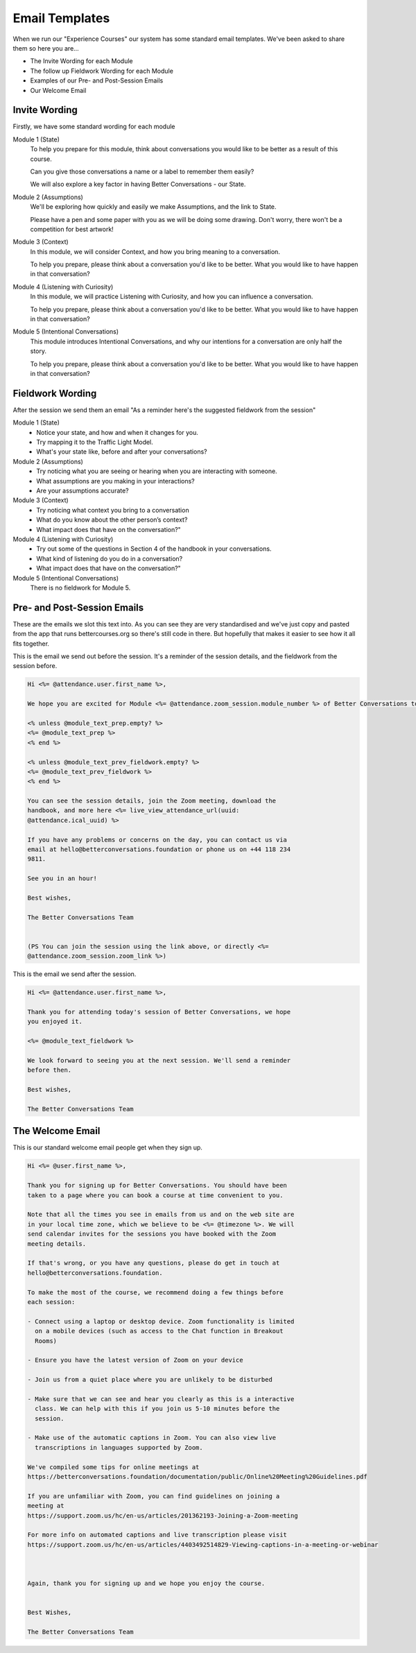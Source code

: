 ===============
Email Templates
===============

When we run our "Experience Courses" our system has some standard 
email templates. We've been asked to share them so here you are...

- The Invite Wording for each Module
- The follow up Fieldwork Wording for each Module
- Examples of our Pre- and Post-Session Emails
- Our Welcome Email

--------------
Invite Wording
--------------

Firstly, we have some standard wording for each module

Module 1 (State)
  To help you prepare for this module, think about conversations you would like to 
  be better as a result of this course.

  Can you give those conversations a name or a label to remember them easily?

  We will also explore a key factor in having Better Conversations - our State.

Module 2 (Assumptions)
  We'll be exploring how quickly and easily we make Assumptions, and the link to State.
      
  Please have a pen and some paper with you as we will be doing some drawing. Don't worry, there won't be a competition for best artwork!

Module 3 (Context)
  In this module, we will consider Context, and how you bring meaning to a conversation.

  To help you prepare, please think about a conversation you'd like to be better. What you would like to have happen in that conversation?

Module 4 (Listening with Curiosity)
  In this module, we will practice Listening with Curiosity, and how you can influence a conversation.

  To help you prepare, please think about a conversation you'd like to be better. What you would like to have happen in that conversation?


Module 5 (Intentional Conversations)
  This module introduces Intentional Conversations, and why our intentions for a conversation are only half the story.

  To help you prepare, please think about a conversation you'd like to be better. What you would like to have happen in that conversation?


-----------------
Fieldwork Wording
-----------------

After the session we send them an email "As a reminder here's the suggested fieldwork from the session"

Module 1 (State)
  - Notice your state, and how and when it changes for you.
  - Try mapping it to the Traffic Light Model.
  - What's your state like, before and after your conversations?

Module 2 (Assumptions)
  - Try noticing what you are seeing or hearing when you are interacting with someone.
  - What assumptions are you making in your interactions?
  -	Are your assumptions accurate?

Module 3 (Context)
  - Try noticing what context you bring to a conversation
  - What do you know about the other person’s context?
  - What impact does that have on the conversation?"

Module 4 (Listening with Curiosity)
  - Try out some of the questions in Section 4 of the handbook in your conversations. 
  - What kind of listening do you do in a conversation?
  - What impact does that have on the conversation?"
  
Module 5 (Intentional Conversations)
  There is no fieldwork for Module 5. 


----------------------------
Pre- and Post-Session Emails
----------------------------

These are the emails we slot this text into. As you can see they
are very standardised and we've just copy and pasted from 
the app that runs bettercourses.org so there's still code in there.
But hopefully that makes it easier to see how it all fits together.


This is the email we send out before the session. It's a reminder of the session details, and the fieldwork from the session before.

.. code-block:: none

  Hi <%= @attendance.user.first_name %>,

  We hope you are excited for Module <%= @attendance.zoom_session.module_number %> of Better Conversations today.

  <% unless @module_text_prep.empty? %>
  <%= @module_text_prep %>
  <% end %>

  <% unless @module_text_prev_fieldwork.empty? %>
  <%= @module_text_prev_fieldwork %>
  <% end %>

  You can see the session details, join the Zoom meeting, download the
  handbook, and more here <%= live_view_attendance_url(uuid:
  @attendance.ical_uuid) %>

  If you have any problems or concerns on the day, you can contact us via
  email at hello@betterconversations.foundation or phone us on +44 118 234
  9811.

  See you in an hour!

  Best wishes,

  The Better Conversations Team


  (PS You can join the session using the link above, or directly <%=
  @attendance.zoom_session.zoom_link %>)



This is the email we send after the session.

.. code-block:: none
  
  Hi <%= @attendance.user.first_name %>,

  Thank you for attending today's session of Better Conversations, we hope
  you enjoyed it.

  <%= @module_text_fieldwork %>

  We look forward to seeing you at the next session. We'll send a reminder
  before then.

  Best wishes,

  The Better Conversations Team


-----------------
The Welcome Email
-----------------

This is our standard welcome email people get when they sign up. 

.. code-block:: none

  Hi <%= @user.first_name %>,

  Thank you for signing up for Better Conversations. You should have been
  taken to a page where you can book a course at time convenient to you.

  Note that all the times you see in emails from us and on the web site are
  in your local time zone, which we believe to be <%= @timezone %>. We will
  send calendar invites for the sessions you have booked with the Zoom
  meeting details.

  If that's wrong, or you have any questions, please do get in touch at
  hello@betterconversations.foundation. 

  To make the most of the course, we recommend doing a few things before
  each session:

  - Connect using a laptop or desktop device. Zoom functionality is limited
    on a mobile devices (such as access to the Chat function in Breakout
    Rooms)

  - Ensure you have the latest version of Zoom on your device

  - Join us from a quiet place where you are unlikely to be disturbed 

  - Make sure that we can see and hear you clearly as this is a interactive
    class. We can help with this if you join us 5-10 minutes before the
    session.

  - Make use of the automatic captions in Zoom. You can also view live
    transcriptions in languages supported by Zoom.

  We've compiled some tips for online meetings at
  https://betterconversations.foundation/documentation/public/Online%20Meeting%20Guidelines.pdf

  If you are unfamiliar with Zoom, you can find guidelines on joining a
  meeting at
  https://support.zoom.us/hc/en-us/articles/201362193-Joining-a-Zoom-meeting

  For more info on automated captions and live transcription please visit
  https://support.zoom.us/hc/en-us/articles/4403492514829-Viewing-captions-in-a-meeting-or-webinar



  Again, thank you for signing up and we hope you enjoy the course.


  Best Wishes, 

  The Better Conversations Team
